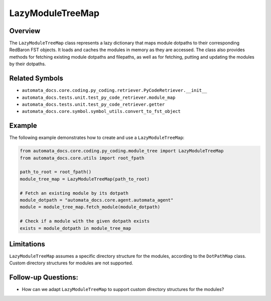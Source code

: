 LazyModuleTreeMap
=================

Overview
--------

The ``LazyModuleTreeMap`` class represents a lazy dictionary that maps
module dotpaths to their corresponding RedBaron FST objects. It loads
and caches the modules in memory as they are accessed. The class also
provides methods for fetching existing module dotpaths and filepaths, as
well as for fetching, putting and updating the modules by their
dotpaths.

Related Symbols
---------------

-  ``automata_docs.core.coding.py_coding.retriever.PyCodeRetriever.__init__``
-  ``automata_docs.tests.unit.test_py_code_retriever.module_map``
-  ``automata_docs.tests.unit.test_py_code_retriever.getter``
-  ``automata_docs.core.symbol.symbol_utils.convert_to_fst_object``

Example
-------

The following example demonstrates how to create and use a
``LazyModuleTreeMap``:

.. code:: python

   from automata_docs.core.coding.py_coding.module_tree import LazyModuleTreeMap
   from automata_docs.core.utils import root_fpath

   path_to_root = root_fpath()
   module_tree_map = LazyModuleTreeMap(path_to_root)

   # Fetch an existing module by its dotpath
   module_dotpath = "automata_docs.core.agent.automata_agent"
   module = module_tree_map.fetch_module(module_dotpath)

   # Check if a module with the given dotpath exists
   exists = module_dotpath in module_tree_map

Limitations
-----------

``LazyModuleTreeMap`` assumes a specific directory structure for the
modules, according to the ``DotPathMap`` class. Custom directory
structures for modules are not supported.

Follow-up Questions:
--------------------

-  How can we adapt ``LazyModuleTreeMap`` to support custom directory
   structures for the modules?
